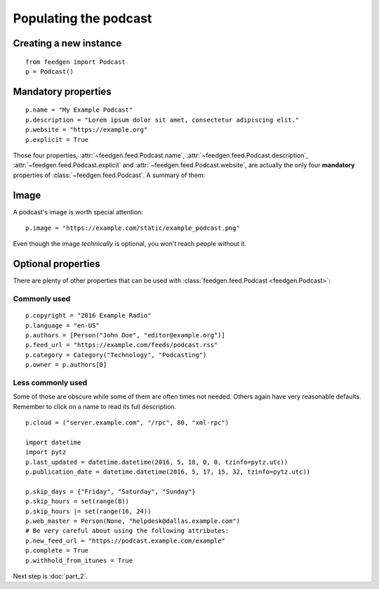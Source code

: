 Populating the podcast
----------------------

Creating a new instance
~~~~~~~~~~~~~~~~~~~~~~~

::

    from feedgen import Podcast
    p = Podcast()

Mandatory properties
~~~~~~~~~~~~~~~~~~~~

::

    p.name = "My Example Podcast"
    p.description = "Lorem ipsum dolor sit amet, consectetur adipiscing elit."
    p.website = "https://example.org"
    p.explicit = True

Those four properties, :attr:`~feedgen.feed.Podcast.name`,
:attr:`~feedgen.feed.Podcast.description`,
:attr:`~feedgen.feed.Podcast.explicit` and
:attr:`~feedgen.feed.Podcast.website`, are actually
the only four **mandatory** properties of
:class:`~feedgen.feed.Podcast`. A summary of them:

.. autosummary::

   ~feedgen.feed.Podcast.name
   ~feedgen.feed.Podcast.description
   ~feedgen.feed.Podcast.website
   ~feedgen.feed.Podcast.explicit

Image
~~~~~

A podcast's image is worth special attention::

    p.image = "https://example.com/static/example_podcast.png"

.. automethod:: feedgen.feed.Podcast.image
   :noindex:

Even though the image *technically* is optional, you won't reach people without it.

Optional properties
~~~~~~~~~~~~~~~~~~~

There are plenty of other properties that can be used with
:class:`feedgen.feed.Podcast <feedgen.Podcast>`:


Commonly used
^^^^^^^^^^^^^

::

    p.copyright = "2016 Example Radio"
    p.language = "en-US"
    p.authors = [Person("John Doe", "editor@example.org")]
    p.feed_url = "https://example.com/feeds/podcast.rss"
    p.category = Category("Technology", "Podcasting")
    p.owner = p.authors[0]

.. autosummary::

   ~feedgen.feed.Podcast.copyright
   ~feedgen.feed.Podcast.language
   ~feedgen.feed.Podcast.authors
   ~feedgen.feed.Podcast.feed_url
   ~feedgen.feed.Podcast.category
   ~feedgen.feed.Podcast.owner


Less commonly used
^^^^^^^^^^^^^^^^^^

Some of those are obscure while some of them are often times not needed. Others
again have very reasonable defaults. Remember to click on a name to read its
full description.

::

    p.cloud = ("server.example.com", "/rpc", 80, "xml-rpc")

    import datetime
    import pytz
    p.last_updated = datetime.datetime(2016, 5, 18, 0, 0, tzinfo=pytz.utc))
    p.publication_date = datetime.datetime(2016, 5, 17, 15, 32, tzinfo=pytz.utc))

    p.skip_days = {"Friday", "Saturday", "Sunday"}
    p.skip_hours = set(range(8))
    p.skip_hours |= set(range(16, 24))
    p.web_master = Person(None, "helpdesk@dallas.example.com")
    # Be very careful about using the following attributes:
    p.new_feed_url = "https://podcast.example.com/example"
    p.complete = True
    p.withhold_from_itunes = True

.. autosummary::

   ~feedgen.feed.Podcast.cloud
   ~feedgen.feed.Podcast.last_updated
   ~feedgen.feed.Podcast.publication_date
   ~feedgen.feed.Podcast.skip_days
   ~feedgen.feed.Podcast.skip_hours
   ~feedgen.feed.Podcast.web_master
   ~feedgen.feed.Podcast.new_feed_url
   ~feedgen.feed.Podcast.complete
   ~feedgen.feed.Podcast.withhold_from_itunes


Next step is :doc:`part_2`.
